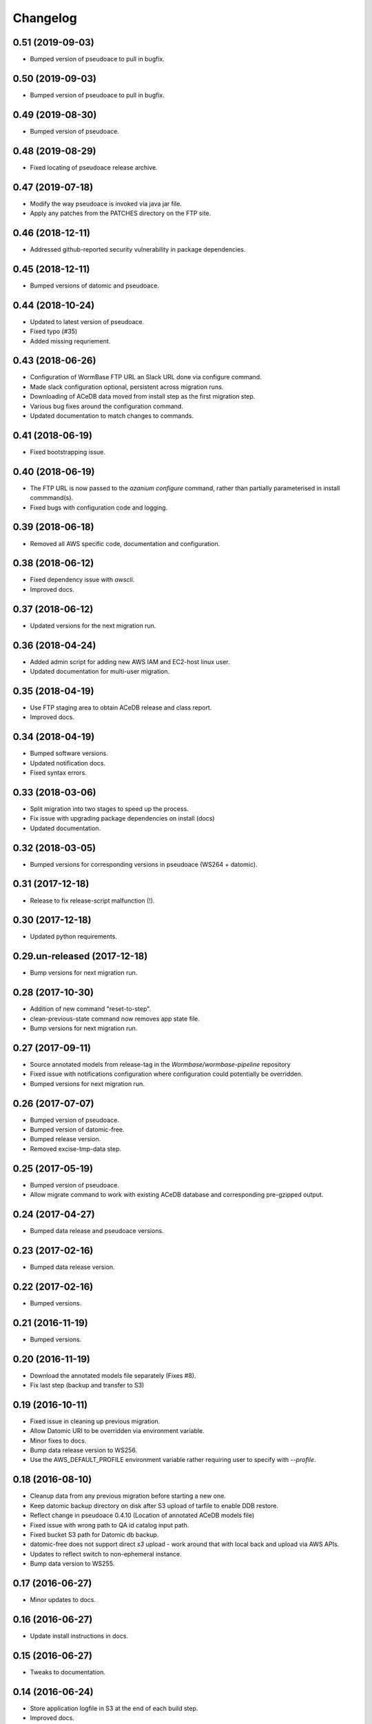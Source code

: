 ===========
 Changelog
===========

0.51 (2019-09-03)
=================

- Bumped version of pseudoace to pull in bugfix.

0.50 (2019-09-03)
=================

- Bumped version of pseudoace to pull in bugfix.


0.49 (2019-08-30)
=================

- Bumped version of pseudoace.


0.48 (2019-08-29)
=================
- Fixed locating of pseudoace release archive.


0.47 (2019-07-18)
=================
- Modify the way pseudoace is invoked via java jar file.
- Apply any patches from the PATCHES directory on the FTP site.


0.46 (2018-12-11)
=================
- Addressed github-reported security vulnerability in package dependencies.


0.45 (2018-12-11)
=================
- Bumped versions of datomic and pseudoace.


0.44 (2018-10-24)
=================
- Updated to latest version of pseudoace.
- Fixed typo (#35)
- Added missing requriement.

0.43 (2018-06-26)
=================
- Configuration of WormBase FTP URL an Slack URL done via configure command.
- Made slack configuration optional, persistent across migration runs.
- Downloading of ACeDB data moved from install step as the first migration step.
- Various bug fixes around the configuration command.
- Updated documentation to match changes to commands.

0.41 (2018-06-19)
=================
- Fixed bootstrapping issue.

0.40 (2018-06-19)
=================

- The FTP URL is now passed to the `azanium configure` command,
  rather than partially parameterised in install commmand(s).
- Fixed bugs with configuration code and logging.


0.39 (2018-06-18)
=================

- Removed all AWS specific code, documentation and configuration.


0.38 (2018-06-12)
=================

- Fixed dependency issue with `awscli`.
- Improved docs.

0.37 (2018-06-12)
=================

- Updated versions for the next migration run.


0.36 (2018-04-24)
=================

- Added admin script for adding new AWS IAM and EC2-host linux user.
- Updated documentation for multi-user migration.

0.35 (2018-04-19)
=================

- Use FTP staging area to obtain ACeDB release and class report.
- Improved docs.

0.34 (2018-04-19)
=================

- Bumped software versions.
- Updated notification docs.
- Fixed syntax errors.

0.33 (2018-03-06)
=================

- Split migration into two stages to speed up the process.
- Fix issue with upgrading package dependencies on install (docs)
- Updated documentation.


0.32 (2018-03-05)
=================
- Bumped versions for corresponding versions in pseudoace (WS264 + datomic).

0.31 (2017-12-18)
=================
- Release to fix release-script malfunction (!).

0.30 (2017-12-18)
=================
- Updated python requirements.

0.29.un-released (2017-12-18)
=============================
- Bump versions for next migration run.

0.28 (2017-10-30)
=================
- Addition of new command "reset-to-step".
- clean-previous-state command now removes app state file.
- Bump versions for next migration run.

0.27 (2017-09-11)
=================
- Source annotated models from release-tag in the
  `Wormbase/wormbase-pipeline` repository
- Fixed issue with notifications configuration where configuration
  could potentially be overridden.
- Bumped versions for next migration run.

0.26 (2017-07-07)
=================
- Bumped version of pseudoace.
- Bumped version of datomic-free.
- Bumped release version.
- Removed excise-tmp-data step.

0.25 (2017-05-19)
=================
- Bumped version of pseudoace.
- Allow migrate command to work with existing ACeDB database
  and corresponding pre-gzipped output.

0.24 (2017-04-27)
=================
- Bumped data release and pseudoace versions.

0.23 (2017-02-16)
=================
- Bumped data release version.

0.22 (2017-02-16)
=================
- Bumped versions.

0.21 (2016-11-19)
=================
- Bumped versions.

0.20 (2016-11-19)
=================
- Download the annotated models file separately (Fixes #8).
- Fix last step (backup and transfer to S3)

0.19 (2016-10-11)
=================
- Fixed issue in cleaning up previous migration.
- Allow Datomic URI to be overridden via environment variable.
- Minor fixes to docs.
- Bump data release version to WS256.
- Use the AWS_DEFAULT_PROFILE environment variable rather requiring user to
  specify with `--profile`.

0.18 (2016-08-10)
=================
- Cleanup data from any previous migration before starting a new one.
- Keep datomic backup directory on disk after S3 upload of tarfile to
  enable DDB restore.
- Reflect change in pseudoace 0.4.10 (Location of annotated ACeDB models file)
- Fixed issue with wrong path to QA id catalog input path.
- Fixed bucket S3 path for Datomic db backup.
- datomic-free does not support direct `s3` upload -
  work around that with local back and upload via AWS APIs.
- Updates to reflect switch to non-ephemeral instance.
- Bump data version to WS255.


0.17 (2016-06-27)
=================

- Minor updates to docs.


0.16 (2016-06-27)
=================

- Update install instructions in docs.


0.15 (2016-06-27)
=================

- Tweaks to documentation.


0.14 (2016-06-24)
=================

- Store application logfile in S3 at the end of each build step.
- Improved docs.

0.13 (2016-06-23)
=================

- Updated documentation to match release procedure changes.


0.12 (2016-06-23)
=================

- Fix name of entry point `zest.releaser` uses.


0.11 (2016-06-23)
=================
- Fix bug with release hook.


0.10 (2016-06-23)
=================

- Fix dependencies.
- Added `zest.releaser` hook to deploy code/docs to github/github-pages.
- Made the `migrate` command re-entrant.


0.9 (2016-06-23)
================

- Make this changelog show up in the docs.


0.8 (2016-06-23)
================

- Re-worked documentation to use `ghp-import` instead of travis-sphinx.
- Add post-release hook to deploy documentation via make-file.


0.7 (2016-06-22)
================

- Pass correct flags to `travis-sphinx` to get HTML docs built and deployed.


0.6 (2016-06-22)
================

- Fix typo in Sphinx configuration.

0.5 (2016-06-22)
================

- Use Sphinx's builtin githubpages extension.

0.4 (2016-06-22)
================

- Fixed issue with sphinx build (missing `docs/_static`)

0.3 (2016-06-22)
================

- Fix docs-build on travis.

0.2 (2016-06-22)
================

- Unified documentation.
- Unified all build steps into a single command `azanium migrate`.
- Add slack notifications for build progress.
- Prepare automation of documentation build to github pages.

0.1 (2016-06-22)
================

- Initial version.
